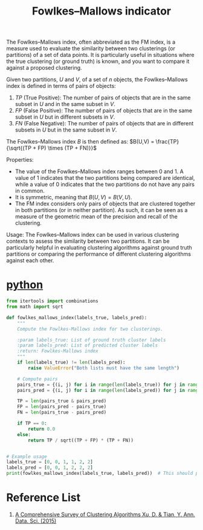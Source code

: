 :PROPERTIES:
:ID:       f6b28b0f-3cd8-4893-ad4c-d191c0c14b23
:END:
#+title: Fowlkes–Mallows indicator

The Fowlkes–Mallows index, often abbreviated as the FM index, is a measure used to evaluate the similarity between two clusterings (or partitions) of a set of data points. It is particularly useful in situations where the true clustering (or ground truth) is known, and you want to compare it against a proposed clustering.

Given two partitions, $U$ and $V$, of a set of $n$ objects, the Fowlkes–Mallows index is defined in terms of pairs of objects:

1. $TP$ (True Positive): The number of pairs of objects that are in the same subset in $U$ and in the same subset in $V$.
2. $FP$ (False Positive): The number of pairs of objects that are in the same subset in $U$ but in different subsets in $V$.
3. $FN$ (False Negative): The number of pairs of objects that are in different subsets in $U$ but in the same subset in $V$.

The Fowlkes–Mallows index \(B\) is then defined as:
$B(U,V) = \frac{TP}{\sqrt{(TP + FP) \times (TP + FN)}}$

Properties:
- The value of the Fowlkes–Mallows index ranges between 0 and 1. A value of 1 indicates that the two partitions being compared are identical, while a value of 0 indicates that the two partitions do not have any pairs in common.
- It is symmetric, meaning that $B(U,V) = B(V,U)$.
- The FM index considers only pairs of objects that are clustered together in both partitions (or in neither partition). As such, it can be seen as a measure of the geometric mean of the precision and recall of the clustering.

Usage:
The Fowlkes–Mallows index can be used in various clustering contexts to assess the similarity between two partitions. It can be particularly helpful in evaluating clustering algorithms against ground truth partitions or comparing the performance of different clustering algorithms against each other.

* [[id:80d07df5-6da1-4c77-800c-dceeefd47f98][python]]
#+begin_src python
  from itertools import combinations
  from math import sqrt

  def fowlkes_mallows_index(labels_true, labels_pred):
      """
      Compute the Fowlkes-Mallows index for two clusterings.

      :param labels_true: List of ground truth cluster labels
      :param labels_pred: List of predicted cluster labels
      :return: Fowlkes-Mallows index
      """
      if len(labels_true) != len(labels_pred):
          raise ValueError("Both lists must have the same length")

      # Compute pairs
      pairs_true = {(i, j) for i in range(len(labels_true)) for j in range(i+1, len(labels_true)) if labels_true[i] == labels_true[j]}
      pairs_pred = {(i, j) for i in range(len(labels_pred)) for j in range(i+1, len(labels_pred)) if labels_pred[i] == labels_pred[j]}

      TP = len(pairs_true & pairs_pred)
      FP = len(pairs_pred - pairs_true)
      FN = len(pairs_true - pairs_pred)

      if TP == 0:
          return 0.0
      else:
          return TP / sqrt((TP + FP) * (TP + FN))


  # Example usage
  labels_true = [0, 0, 1, 1, 2, 2]
  labels_pred = [0, 0, 1, 2, 2, 2]
  print(fowlkes_mallows_index(labels_true, labels_pred))  # This should print the FM index for the given clusterings

#+end_src


* Reference List
1. [[https://link.springer.com/article/10.1007/s40745-015-0040-1][A Comprehensive Survey of Clustering Algorithms Xu, D. & Tian, Y. Ann. Data. Sci. (2015)]] 
